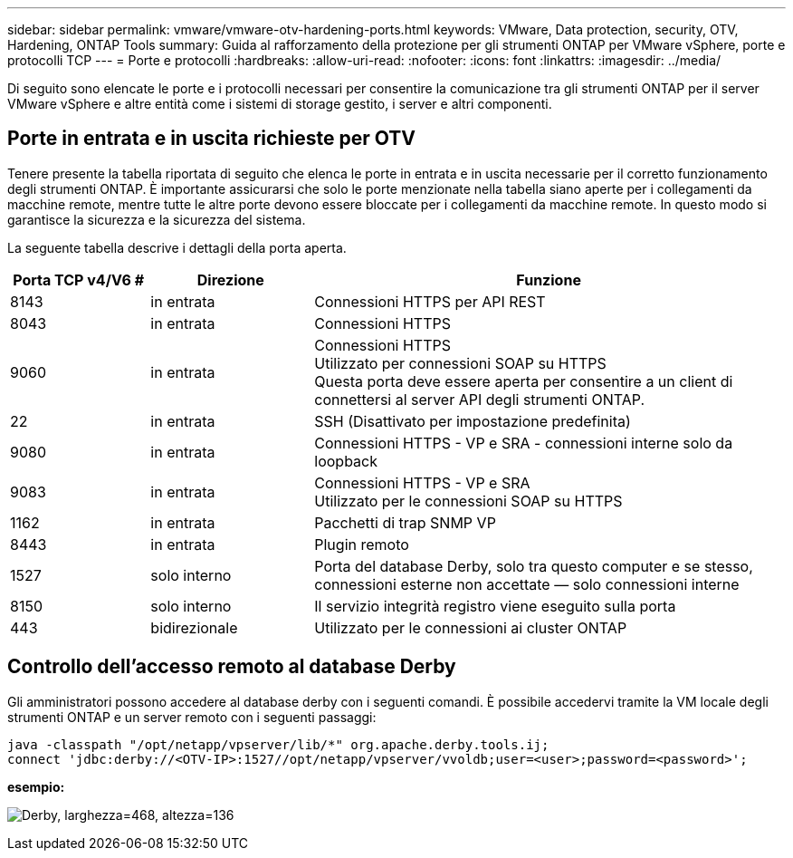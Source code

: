 ---
sidebar: sidebar 
permalink: vmware/vmware-otv-hardening-ports.html 
keywords: VMware, Data protection, security, OTV, Hardening, ONTAP Tools 
summary: Guida al rafforzamento della protezione per gli strumenti ONTAP per VMware vSphere, porte e protocolli TCP 
---
= Porte e protocolli
:hardbreaks:
:allow-uri-read: 
:nofooter: 
:icons: font
:linkattrs: 
:imagesdir: ../media/


[role="lead"]
Di seguito sono elencate le porte e i protocolli necessari per consentire la comunicazione tra gli strumenti ONTAP per il server VMware vSphere e altre entità come i sistemi di storage gestito, i server e altri componenti.



== Porte in entrata e in uscita richieste per OTV

Tenere presente la tabella riportata di seguito che elenca le porte in entrata e in uscita necessarie per il corretto funzionamento degli strumenti ONTAP. È importante assicurarsi che solo le porte menzionate nella tabella siano aperte per i collegamenti da macchine remote, mentre tutte le altre porte devono essere bloccate per i collegamenti da macchine remote. In questo modo si garantisce la sicurezza e la sicurezza del sistema.

La seguente tabella descrive i dettagli della porta aperta.

[cols="18%,21%,61%"]
|===
| *Porta TCP v4/V6 #* | *Direzione* | *Funzione* 


| 8143 | in entrata | Connessioni HTTPS per API REST 


| 8043 | in entrata | Connessioni HTTPS 


| 9060 | in entrata | Connessioni HTTPS +
Utilizzato per connessioni SOAP su HTTPS +
Questa porta deve essere aperta per consentire a un client di connettersi al server API degli strumenti ONTAP. 


| 22 | in entrata | SSH (Disattivato per impostazione predefinita) 


| 9080 | in entrata | Connessioni HTTPS - VP e SRA - connessioni interne solo da loopback 


| 9083 | in entrata | Connessioni HTTPS - VP e SRA +
Utilizzato per le connessioni SOAP su HTTPS 


| 1162 | in entrata | Pacchetti di trap SNMP VP 


| 8443 | in entrata | Plugin remoto 


| 1527 | solo interno | Porta del database Derby, solo tra questo computer e se stesso, connessioni esterne non accettate — solo connessioni interne 


| 8150 | solo interno | Il servizio integrità registro viene eseguito sulla porta 


| 443 | bidirezionale | Utilizzato per le connessioni ai cluster ONTAP 
|===


== Controllo dell'accesso remoto al database Derby

Gli amministratori possono accedere al database derby con i seguenti comandi. È possibile accedervi tramite la VM locale degli strumenti ONTAP e un server remoto con i seguenti passaggi:

....
java -classpath "/opt/netapp/vpserver/lib/*" org.apache.derby.tools.ij;
connect 'jdbc:derby://<OTV-IP>:1527//opt/netapp/vpserver/vvoldb;user=<user>;password=<password>';
....
*[.underline]#esempio:#*

image:vmware-otv-hardening-ports.png["Derby, larghezza=468, altezza=136"]
